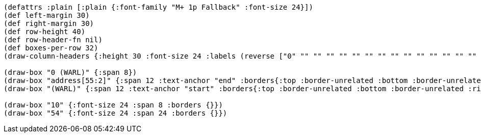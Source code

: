 [bytefield]
----
(defattrs :plain [:plain {:font-family "M+ 1p Fallback" :font-size 24}])
(def left-margin 30)
(def right-margin 30)
(def row-height 40)
(def row-header-fn nil)
(def boxes-per-row 32)
(draw-column-headers {:height 30 :font-size 24 :labels (reverse ["0" "" "" "" "" "" "" "" "" "" "" "" "" "" "" "" "" "" "" "" "" "" "" "53" "54" "" "" "" "" "" "" "63"])})

(draw-box "0 (WARL)" {:span 8})
(draw-box "address[55:2]" {:span 12 :text-anchor "end" :borders{:top :border-unrelated :bottom :border-unrelated :left :border-unrelated}})
(draw-box "(WARL)" {:span 12 :text-anchor "start" :borders{:top :border-unrelated :bottom :border-unrelated :right :border-unrelated}})

(draw-box "10" {:font-size 24 :span 8 :borders {}})
(draw-box "54" {:font-size 24 :span 24 :borders {}})
----
